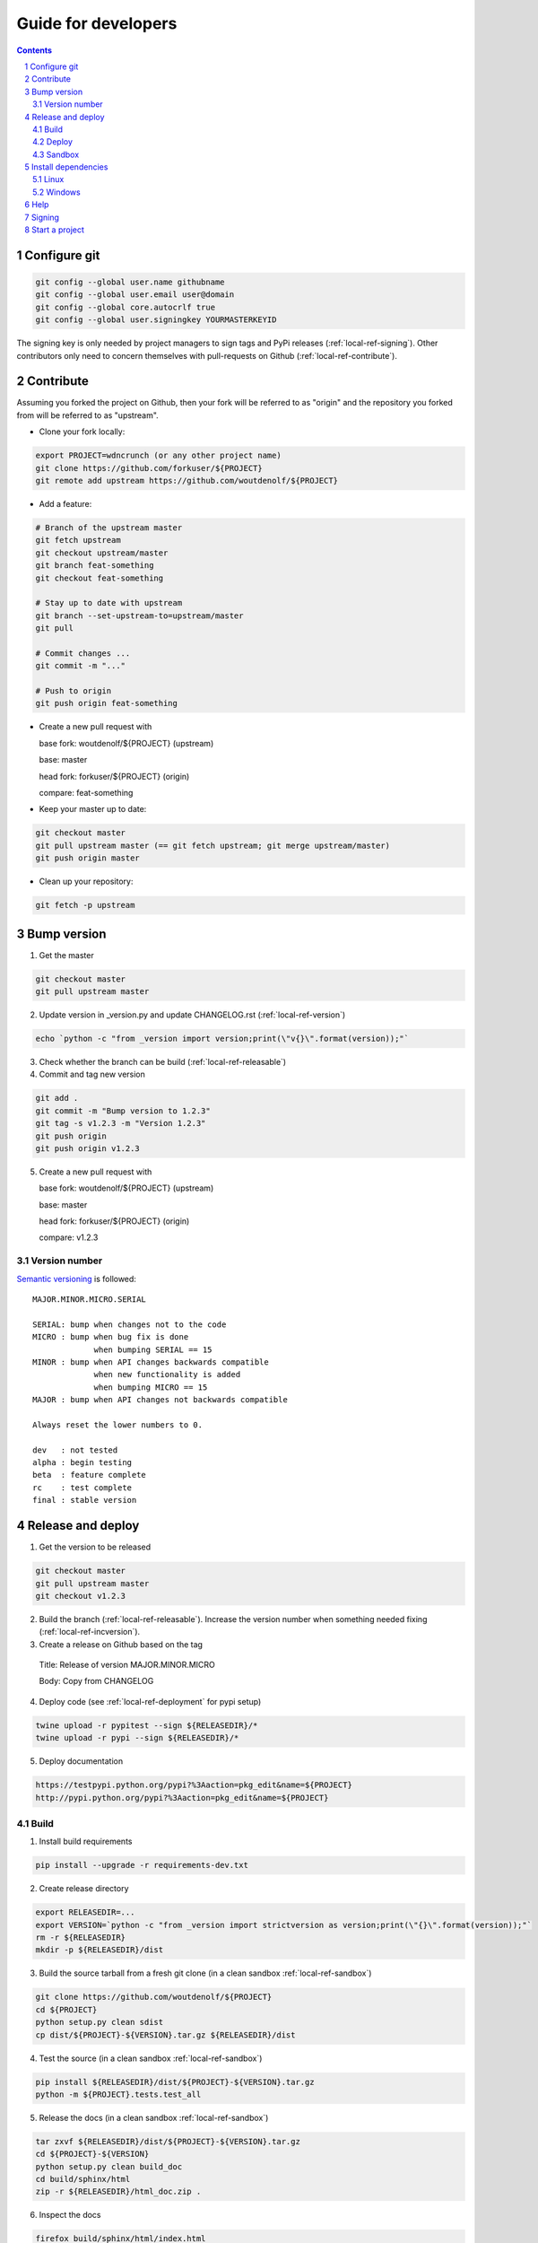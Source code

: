 Guide for developers
====================
.. sectnum::
.. contents::


.. _local-ref-configgit:

Configure git
-------------

.. code-block:: bash

    git config --global user.name githubname
    git config --global user.email user@domain
    git config --global core.autocrlf true
    git config --global user.signingkey YOURMASTERKEYID

The signing key is only needed by project managers to sign tags and PyPi releases (:ref:`local-ref-signing`). Other contributors only need to concern themselves with pull-requests on Github (:ref:`local-ref-contribute`).


.. _local-ref-contribute:

Contribute
----------

Assuming you forked the project on Github, then your fork will be referred to as "origin" and the repository you forked from will be referred to as "upstream".

* Clone your fork locally:

.. code-block:: bash

  export PROJECT=wdncrunch (or any other project name)
  git clone https://github.com/forkuser/${PROJECT}
  git remote add upstream https://github.com/woutdenolf/${PROJECT}

* Add a feature:

.. code-block:: bash

  # Branch of the upstream master
  git fetch upstream
  git checkout upstream/master
  git branch feat-something
  git checkout feat-something

  # Stay up to date with upstream
  git branch --set-upstream-to=upstream/master
  git pull

  # Commit changes ...
  git commit -m "..."

  # Push to origin
  git push origin feat-something

* Create a new pull request with

  base fork: woutdenolf/${PROJECT} (upstream)

  base: master

  head fork: forkuser/${PROJECT} (origin)

  compare: feat-something

* Keep your master up to date:

.. code-block:: bash
  
  git checkout master
  git pull upstream master (== git fetch upstream; git merge upstream/master)
  git push origin master

* Clean up your repository:

.. code-block:: bash
  
  git fetch -p upstream


.. _local-ref-incversion:

Bump version
------------

1. Get the master

.. code-block:: bash
  
  git checkout master
  git pull upstream master

2. Update version in _version.py and update CHANGELOG.rst (:ref:`local-ref-version`)

.. code-block:: bash
  
  echo `python -c "from _version import version;print(\"v{}\".format(version));"`

3. Check whether the branch can be build (:ref:`local-ref-releasable`)

4. Commit and tag new version

.. code-block:: bash
  
  git add .
  git commit -m "Bump version to 1.2.3"
  git tag -s v1.2.3 -m "Version 1.2.3"
  git push origin
  git push origin v1.2.3

5. Create a new pull request with

   base fork: woutdenolf/${PROJECT} (upstream)

   base: master

   head fork: forkuser/${PROJECT} (origin)

   compare: v1.2.3


.. _local-ref-version:

Version number
++++++++++++++

`Semantic versioning <http://semver.org/>`_ is followed::

  MAJOR.MINOR.MICRO.SERIAL

  SERIAL: bump when changes not to the code
  MICRO : bump when bug fix is done
               when bumping SERIAL == 15
  MINOR : bump when API changes backwards compatible
               when new functionality is added
               when bumping MICRO == 15
  MAJOR : bump when API changes not backwards compatible
 
  Always reset the lower numbers to 0.

  dev   : not tested
  alpha : begin testing
  beta  : feature complete
  rc    : test complete
  final : stable version


.. _local-ref-releaseversion:

Release and deploy
------------------

1. Get the version to be released

.. code-block:: bash
  
  git checkout master
  git pull upstream master
  git checkout v1.2.3

2. Build the branch (:ref:`local-ref-releasable`). Increase the version number when something needed fixing (:ref:`local-ref-incversion`).

3. Create a release on Github based on the tag

  Title: Release of version MAJOR.MINOR.MICRO

  Body: Copy from CHANGELOG

4. Deploy code (see :ref:`local-ref-deployment` for pypi setup)

.. code-block:: bash

  twine upload -r pypitest --sign ${RELEASEDIR}/*
  twine upload -r pypi --sign ${RELEASEDIR}/*

5. Deploy documentation

.. code-block:: bash

  https://testpypi.python.org/pypi?%3Aaction=pkg_edit&name=${PROJECT}
  http://pypi.python.org/pypi?%3Aaction=pkg_edit&name=${PROJECT}


.. _local-ref-build:

Build
+++++

1. Install build requirements

.. code-block:: bash
  
  pip install --upgrade -r requirements-dev.txt

2. Create release directory

.. code-block:: bash

  export RELEASEDIR=...
  export VERSION=`python -c "from _version import strictversion as version;print(\"{}\".format(version));"`
  rm -r ${RELEASEDIR}
  mkdir -p ${RELEASEDIR}/dist

3. Build the source tarball from a fresh git clone (in a clean sandbox :ref:`local-ref-sandbox`)

.. code-block:: bash
  
  git clone https://github.com/woutdenolf/${PROJECT}
  cd ${PROJECT}
  python setup.py clean sdist
  cp dist/${PROJECT}-${VERSION}.tar.gz ${RELEASEDIR}/dist

4. Test the source (in a clean sandbox :ref:`local-ref-sandbox`)

.. code-block:: bash
  
  pip install ${RELEASEDIR}/dist/${PROJECT}-${VERSION}.tar.gz
  python -m ${PROJECT}.tests.test_all

5. Release the docs (in a clean sandbox :ref:`local-ref-sandbox`)

.. code-block:: bash

  tar zxvf ${RELEASEDIR}/dist/${PROJECT}-${VERSION}.tar.gz
  cd ${PROJECT}-${VERSION}
  python setup.py clean build_doc
  cd build/sphinx/html
  zip -r ${RELEASEDIR}/html_doc.zip .

6. Inspect the docs

.. code-block:: bash
  
  firefox build/sphinx/html/index.html

7. Build the wheels on different platforms (in a clean sandbox :ref:`local-ref-sandbox`)

.. code-block:: bash
  
  tar zxvf ${RELEASEDIR}/dist/${PROJECT}-${VERSION}.tar.gz
  cd ${PROJECT}-${VERSION}
  python setup.py clean bdist_wheel --universal
  cp dist/${PROJECT}-${VERSION}-py2.py3-none-any.whl ${RELEASEDIR}/dist

8. Test the wheels (in a clean sandbox :ref:`local-ref-sandbox`)

.. code-block:: bash
  
  pip install ${RELEASEDIR}/dist/${PROJECT}-${VERSION}-py2.py3-none-any.whl
  python -m ${PROJECT}.tests.test_all
  pip uninstall -y ${PROJECT}

9. Delete the sandboxes (:ref:`local-ref-sandbox`)


.. _local-ref-deployment:

Deploy
++++++

Add PyPi credentials file ~/.pypirc (chmod 600):

.. code-block:: bash

  [distutils]
  index-servers =
    pypi
    pypitest

  [pypi]
  repository=https://pypi.python.org/pypi
  username=...
  password=...

  [pypitest]
  repository=https://testpypi.python.org/pypi
  username=...
  password=...

Register project (already done):

.. code-block:: bash

  twine register -r pypi dist/*.whl
  twine register -r pypitest dist/*.whl


.. _local-ref-sandbox:

Sandbox
+++++++

* Using `virtualenv <https://virtualenv.pypa.io/>`_

.. code-block:: bash

  virtualenv --system-site-packages test1.2.3
  cd test1.2.3
  source bin/activate

or on windows

.. code-block:: powershell

  virtualenv --system-site-packages test1.2.3
  cd test1.2.3
  .\bin\activate

To create a sandbox which is destroyed on shell exit (add to "~./bashrc")

.. code-block:: bash

  function pybox {
    local PYBOXDIR=$(mktemp -d --tmpdir pybox.XXXXXXXX)
    virtualenv $PYBOXDIR
    source $PYBOXDIR/bin/activate
    export PYBOXRM="${PYBOXRM}rm -r $PYBOXDIR;"
    trap "$PYBOXRM" EXIT
  }

or on windows (add to "C:\\Users\\\$env:username\\\Documents\\\WindowsPowerShell\\\Microsoft.PowerShell_profile.ps1")

.. code-block:: powershell

  function New-TemporaryDirectory {
    $parent = [System.IO.Path]::GetTempPath()
    [string] $name = -join ((65..90) + (97..122) + (48..57) | Get-Random -Count 8 | % {[char]$_})
    $tmppath = Join-Path $parent "pybox.$name"
    write-host $tmppath
    New-Item -ItemType Directory -Path $tmppath | Out-Null
    return $tmppath
  }

  function pybox {
    $PYBOXDIR = New-TemporaryDirectory
    virtualenv $PYBOXDIR
    invoke-expression "$PYBOXDIR\Scripts\activate.ps1"
    invoke-expression "Register-EngineEvent PowerShell.Exiting {Remove-Item -Recurse -Force $PYBOXDIR} -SupportEvent"
  }


* Using `pyenv <https://github.com/pyenv/pyenv/>`_

Installation and activation (on Linux)

.. code-block:: bash

  export PYTHON_CONFIGURE_OPTS="--enable-shared"
  export PYENV_ROOT="${HOME}/.pyenv"
  if [[ ! -d $PYENV_ROOT ]]; then
    git clone https://github.com/pyenv/pyenv.git ${PYENV_ROOT}
    git clone https://github.com/pyenv/pyenv-virtualenv.git ${PYENV_ROOT}/plugins/pyenv-virtualenv
  fi
  export PATH="$PYENV_ROOT/bin:$PATH"
  eval "$(pyenv init -)"
  eval "$(pyenv virtualenv-init -)"

Manage python versions

.. code-block:: bash

  pyenv install 2.7.13
  pyenv uninstall 2.7.13

  pyenv local 2.7.13 (in this directory)
  pyenv shell 2.7.13 (in this shell)
  pyenv shell --unset

  pyenv version
  pyenv versions

Manage virtualenvs

.. code-block:: bash

  pyenv virtualenv 2.7.13 myenvname
  pyenv activate myenvname
  pyenv deactivate
  pyenv uninstall myenvname
  pyenv virtualenvs


Install dependencies
--------------------

Only the dependencies on PyPi:

.. code-block:: bash
   
   pip install --upgrade -r requirements.txt

Linux
+++++

Other dependencies (including essentials):

.. code-block:: bash

    . ${PROJECT}/tools/prepare_install-linux.sh -h

For example:

.. code-block:: bash

    . ${PROJECT}/tools/prepare_install-linux.sh [-v 3]
    if [[ $? == 0 ]]; then echo "OK"; else echo "NOT OK"; fi

Windows
+++++++

Other dependencies (including essentials) in powershell:

.. code-block:: powershell

 .\prepare_install-windows.ps1 -h

or cmd

.. code-block:: powershell

 prepare_install-linux.bat -h

To create your own install scripts, use `lessmsi <https://github.com/activescott/lessmsi>`_ to investigate msi command line arguments (Table view > Property).


Help
----

.. code-block:: bash

    python setup.py --help-commands
    python setup.py sdist --help-formats
    python setup.py bdist --help-formats


.. _local-ref-signing:

Signing
-------

Generate PGP keypair:

.. code-block:: bash

    while true; do ls -R / &>/dev/null; sleep 1; done &
    gpg --gen-key

Generate a revocation certificate:

.. code-block:: bash

    gpg --output revoke.asc --gen-revoke YOURMASTERKEYID
    shred --remove revoke.asc

Publish public key:

.. code-block:: bash

    gpg --keyserver pgp.mit.edu --send-keys YOURMASTERKEYID

Share public key:

.. code-block:: bash

    gpg --armor --export YOURMASTERKEYID
    (or look it up in pgp.mit.edu)

Revoke PGP key:

.. code-block:: bash

    gpg --keyserver pgp.mit.edu --recv-keys YOURMASTERKEYID
    gpg --import revoke.asc
    gpg --keyserver pgp.mit.edu --send-keys YOURMASTERKEYID

Share private PGP key:

.. code-block:: bash

    gpg --export-secret-key -a | ssh user@host gpg --import -

Show all keys:

.. code-block:: bash

    gpg --list-keys


.. _local-ref-start:

Start a project
---------------

1. Create an empty project on github and clone it locally

.. code-block:: bash

    git clone https://github.com/user/${PROJECT}

2. Copy the wdncrunch template and adapt the following

.. code-block:: bash

    export PROJECT=...
    rsync -av wdncrunch/ ${PROJECT}/ --exclude .git --exclude ci/README.rst --exclude tools/README.rst
    cd ${PROJECT}/
    mv wdncrunch ${PROJECT}
    
    setup.py: replace project name and description
    README.rst: replace project name (not in the guidelines link)
    doc: replace project name

3. Initialize the documentation when you want to start from scratch:

.. code-block:: bash

    sphinx-quickstart
    sphinx-apidoc -o doc/source/modules ${PROJECT}

4. Check whether the project can be build (:ref:`local-ref-build`)

5. Create genesis version

.. code-block:: bash

    git add .
    git commit -m "Start from wdncrunch template"
    git tag -s genesis 21ee8fa -m "Unreleased genesis version"
    git push origin master:master
    git push origin genesis

6. Github configuration
    - Add description
    - Add license
    - Register with CI services

